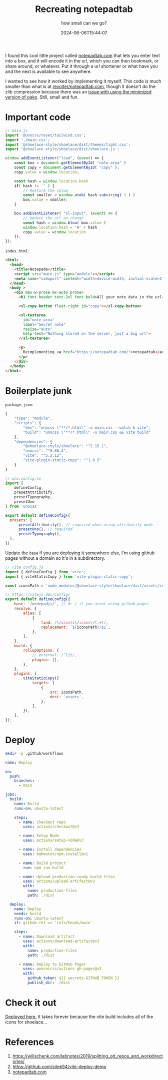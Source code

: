 #+title: Recreating notepadtab
#+subtitle: how small can we go?
#+tags[]: vite, javascript
#+date: 2024-06-06T15:44:07
#+remote: https://github.com/wschenk/nodepadjs

I found this cool little project called [[https://notepadtab.com/][notepadtab.com]] that lets you
enter text into a box, and it will encode it in the url, which you can
then bookmark, or share around, or whatever.  Put it through a url
shortener or what have you and the next is available to see anywhere.

I wanted to see how it worked by implementing it myself.  This code is
much smaller than what is at [[https://github.com/revolter/notepadtab.com][revolter/notepadtab.com]], though it
doesn't do the zlib compression because there was an [[https://github.com/nodeca/pako/issues/260][issue with using
the minimized version of pako]]. Still, small and fun.

* Important code

#+begin_src javascript :tangle main.js
  // main.js
  import '@unocss/reset/tailwind.css';
  import './main.css';
  import '@shoelace-style/shoelace/dist/themes/light.css';
  import '@shoelace-style/shoelace/dist/shoelace.js';

  window.addEventListener("load", (event) => {
      const box = document.getElementById( "note-area" )
      const copy = document.getElementById( "copy" );
      copy.value = window.location;
      
      const hash = window.location.hash
      if( hash != '' ) {
          // Restore the value
          const smaller = window.atob( hash.substring( 1 ) )
          box.value = smaller;
      }

      box.addEventListener( "sl-input", (event) => {
          // Update the url on change
          const hash = window.btoa( box.value )
          window.location.hash = '#' + hash
          copy.value = window.location
      });
  });
#+end_src

=index.html=:
#+begin_src html :tangle index.html
  <html>
    <head>
      <title>Notepade</title>
      <script src="main.js" type="module"></script>
      <meta name="viewport" content="width=device-width, initial-scale=1" />
    </head>
    <body >
      <div max-w-prose mx-auto prose>
        <h1 font-header text-2xl font-bold>All your note data in the url</h1>

        <sl-copy-button float-right id="copy"></sl-copy-button>

        <sl-textarea
          id="note-area"
          label="Secret note"
          resize="auto"
          help-text="Nothing stored on the server, just a big url">
        </sl-textarea>

        <p>
          Reimplementing <a href="https://notepadtab.com/">notepadtab</a> for fun.
        </p>
      </div>
    </body>
  </html>

#+end_src

* Boilerplate junk

=package.json=:
#+begin_src javascript :tangle package.json
  {
      "type": "module",
      "scripts": {
          "dev": "unocss \"**/*.html\" -o main.css --watch & vite",
          "build": "unocss \"**/*.html\" -o main.css && vite build"
      },
      "dependencies": {
          "@shoelace-style/shoelace": "^2.15.1",
          "unocss": "^0.60.4",
          "vite": "^5.2.12",
          "vite-plugin-static-copy": "^1.0.5"
      }
  }
#+end_src

#+begin_src javascript :tangle uno.config.js
  // uno.config.ts
  import {
      defineConfig,
      presetAttributify,
      presetTypography,
      presetUno
  } from 'unocss'

  export default defineConfig({
    presets: [
        presetAttributify(), // required when using attributify mode
        presetUno(), // required
        presetTypography(),
    ],
  })
#+end_src

Update the =base= if you are deploying it somewhere else, I'm using
github pages without a domain so it's in a subdirectory.

#+begin_src javascript :tangle vite.config.js
  // vite.config.js
  import { defineConfig } from 'vite';
  import { viteStaticCopy } from 'vite-plugin-static-copy';

  const iconsPath = 'node_modules/@shoelace-style/shoelace/dist/assets/icons';

  // https://vitejs.dev/config/
  export default defineConfig({
      base: '/nodepadjs/', // Or / if you arent using github pages
      resolve: {
          alias: [
              {
                  find: /\/assets\/icons\/(.+)/,
                  replacement: `${iconsPath}/$1`,
              },
          ],
      },
      build: {
          rollupOptions: {
              // external: /^lit/,
              plugins: [],
          },
      },
      plugins: [
          viteStaticCopy({
              targets: [
                  {
                      src: iconsPath,
                      dest: 'assets',
                  },
              ],
          }),
      ],
  });

#+end_src

* Deploy

#+begin_src bash
  mkdir -p .github/workflows
#+end_src

#+begin_src yaml :tangle .github/workflows/deploy.yml
  name: Deploy

  on:
    push:
      branches:
        - main

  jobs:
    build:
      name: Build
      runs-on: ubuntu-latest

      steps:
        - name: Checkout repo
          uses: actions/checkout@v3

        - name: Setup Node
          uses: actions/setup-node@v3

        - name: Install dependencies
          uses: bahmutov/npm-install@v1

        - name: Build project
          run: npm run build

        - name: Upload production-ready build files
          uses: actions/upload-artifact@v3
          with:
            name: production-files
            path: ./dist

    deploy:
      name: Deploy
      needs: build
      runs-on: ubuntu-latest
      if: github.ref == 'refs/heads/main'

      steps:
        - name: Download artifact
          uses: actions/download-artifact@v3
          with:
            name: production-files
            path: ./dist

        - name: Deploy to GitHub Pages
          uses: peaceiris/actions-gh-pages@v3
          with:
            github_token: ${{ secrets.GITHUB_TOKEN }}
            publish_dir: ./dist

#+end_src

* Check it out

[[https://wschenk.github.io/nodepadjs/#VGhpcyBpcyBteSBzZWNyZXQgbWVzc2FnZSB0byB5b3UuCgpDaGVjayBpdCBvdXQhCg==][Deployed here.]]  It takes forever because the vite build includes all
of the icons for shoelace...

* References

1. https://willschenk.com/labnotes/2019/splitting_git_repos_and_workdirectories/
2. https://github.com/sitek94/vite-deploy-demo
3. [[https://notepadtab.com/?ref=labnotes.org#eNoFwUEOABEQRcG9U_zZu40TCC9IDEk391eVIKpjaLiynGIc_bjnhlhlV6rG0uno2vxCeMkmESg][notepadtab.com]]
   
# Local Variables:
# eval: (add-hook 'after-save-hook (lambda ()(org-babel-tangle)) nil t)
# End:
